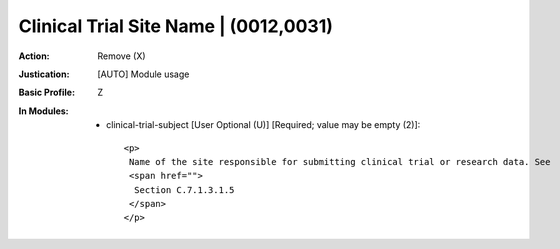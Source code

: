 --------------------------------------
Clinical Trial Site Name | (0012,0031)
--------------------------------------
:Action: Remove (X)
:Justication: [AUTO] Module usage
:Basic Profile: Z
:In Modules:
   - clinical-trial-subject [User Optional (U)] [Required; value may be empty (2)]::

       <p>
        Name of the site responsible for submitting clinical trial or research data. See
        <span href="">
         Section C.7.1.3.1.5
        </span>
       </p>

